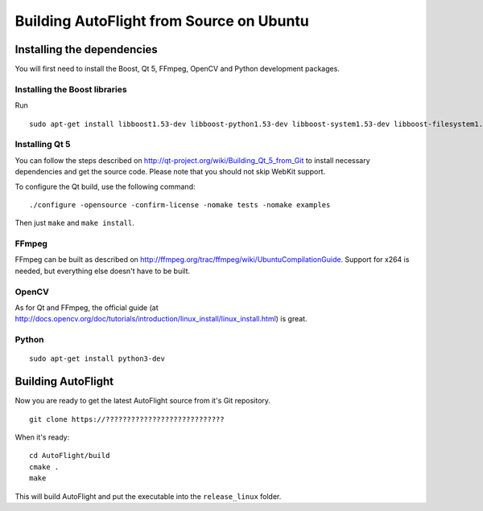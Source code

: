 Building AutoFlight from Source on Ubuntu
*****************************************

Installing the dependencies
===========================

You will first need to install the Boost, Qt 5, FFmpeg, OpenCV and Python development packages.


Installing the Boost libraries
------------------------------

Run
::
   
   sudo apt-get install libboost1.53-dev libboost-python1.53-dev libboost-system1.53-dev libboost-filesystem1.53-dev libboost-thread1.53 libboost-chrono1.53-dev


Installing Qt 5
---------------

You can follow the steps described on http://qt-project.org/wiki/Building_Qt_5_from_Git to install necessary dependencies and get the source code. Please note that you should not skip WebKit support.

To configure the Qt build, use the following command:
::
   
   ./configure -opensource -confirm-license -nomake tests -nomake examples

Then just ``make`` and ``make install``.

FFmpeg
------

FFmpeg can be built as described on http://ffmpeg.org/trac/ffmpeg/wiki/UbuntuCompilationGuide. Support for x264 is needed, but everything else doesn't have to be built.

OpenCV
------

As for Qt and FFmpeg, the official guide (at http://docs.opencv.org/doc/tutorials/introduction/linux_install/linux_install.html) is great.

Python
------

::
   
   sudo apt-get install python3-dev


Building AutoFlight
===================

Now you are ready to get the latest AutoFlight source from it's Git repository.

::
   
   git clone https://????????????????????????????

When it's ready::

   cd AutoFlight/build
   cmake .
   make

This will build AutoFlight and put the executable into the ``release_linux`` folder.
